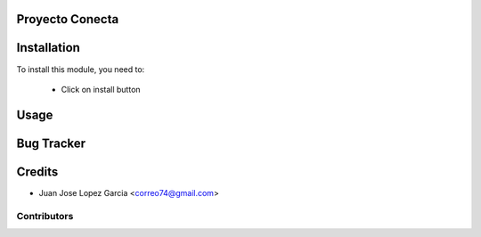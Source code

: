 .. image:: https://img.shields.io/badge/licence-AGPL--3-blue.svg
    :alt: License: AGPL-3

Proyecto Conecta
================================



Installation
============

To install this module, you need to:

 * Click on install button

Usage
=====


Bug Tracker
===========

Credits
=======
* Juan Jose Lopez Garcia <correo74@gmail.com>

Contributors
------------
